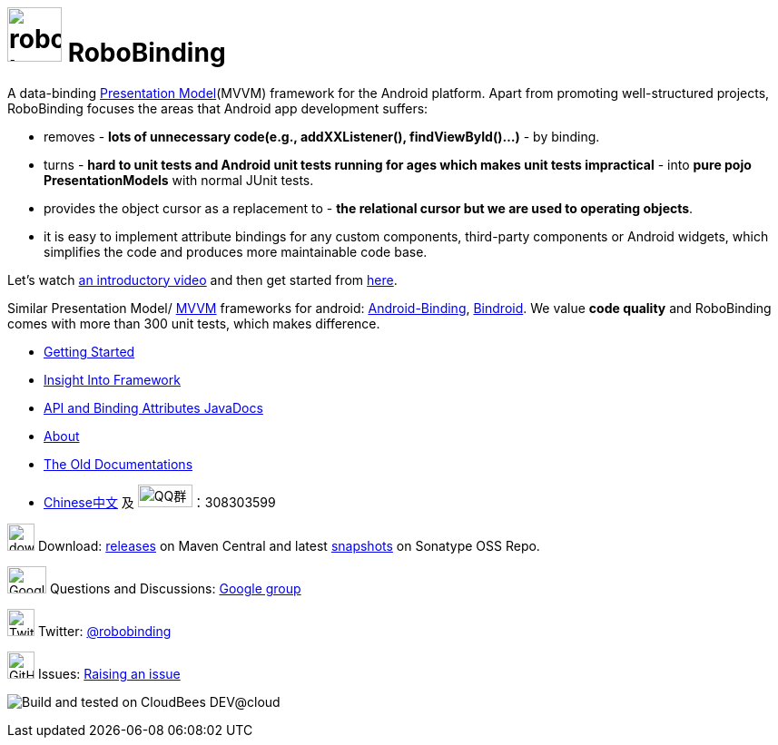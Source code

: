 = image:http://robobinding.org/images/robobinding_logo.png[width=60, height=60] RoboBinding

A data-binding http://martinfowler.com/eaaDev/PresentationModel.html[Presentation Model](MVVM) framework for the Android platform. 
Apart from promoting well-structured projects, RoboBinding focuses the areas that Android app development suffers: 

* removes - *lots of unnecessary code(e.g., addXXListener(), findViewById()...)* - by binding.

* turns - *hard to unit tests and Android unit tests running for ages which makes unit tests impractical* - into *pure pojo PresentationModels* with normal JUnit tests.

* provides the object cursor as a replacement to - *the relational cursor but we are used to operating objects*.

* it is easy to implement attribute bindings for any custom components, third-party components or Android widgets, which simplifies the code and produces more maintainable code base.

Let's watch http://skillsmatter.com/podcast/os-mobile-server/core-dev-talk-robobinding[an introductory video] and then get started from link:http://robobinding.org/getting_started.html[here].

Similar Presentation Model/ http://en.wikipedia.org/wiki/Model_View_ViewModel[MVVM] frameworks for android: https://github.com/gueei/AndroidBinding[Android-Binding],
https://github.com/depoll/bindroid[Bindroid]. We value *code quality* and RoboBinding comes with more than 300 unit tests, which makes difference.



* link:http://robobinding.org/getting_started.html[Getting Started]

* link:http://robobinding.org/insight_into_framework.html[Insight Into Framework]

* link:https://oss.sonatype.org/service/local/repositories/releases/archive/org/robobinding/robobinding/0.8.5/robobinding-0.8.5-javadoc.jar/!/index.html[API and Binding Attributes JavaDocs]

* link:http://robobinding.org/about.html[About]

* link:http://robobinding.org/old_index.html[The Old Documentations]

* link:http://robobinding.org/index.zh.html[Chinese中文] 及 image:http://qplus3.idqqimg.com/qun/portal/img/logo2.png["QQ群", width=60, height=25]：308303599

image:http://www.iconpng.com/png/large-torrent/download.png[width=30, height=30] Download: http://search.maven.org/#search%7Cga%7C1%7Crobobinding[releases] on Maven Central and latest https://oss.sonatype.org/index.html#nexus-search;quick%7Erobobinding[snapshots] on Sonatype OSS Repo.

image:https://lh3.googleusercontent.com/-YM2DGm-QreQ/Upb85v3Y-gI/AAAAAAAABt4/GIcGGykyHW8/w152-h106-no/Google+groups.png["Google groups", width=43, height=30] Questions and Discussions: http://groups.google.com/group/robobinding[Google group]

image:https://g.twimg.com/Twitter_logo_blue.png[width=30, height=30] Twitter: https://twitter.com/RoboBinding[@robobinding]

image:https://raw.github.com/github/media/master/octocats/blacktocat-32.png["GitHub", width=30, height=30] Issues: https://github.com/RoboBinding/RoboBinding/issues[Raising an issue]

image:http://web-static-cloudfront.s3.amazonaws.com/images/badges/BuiltOnDEV.png[Build and tested on CloudBees DEV@cloud]
